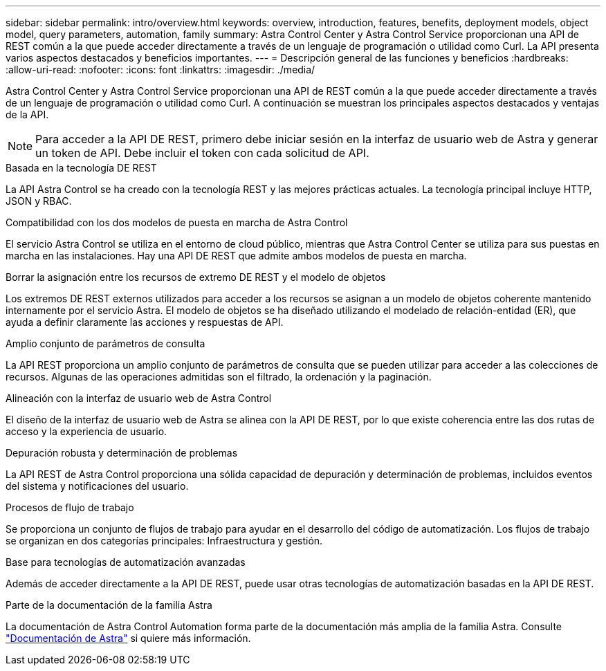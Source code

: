 ---
sidebar: sidebar 
permalink: intro/overview.html 
keywords: overview, introduction, features, benefits, deployment models, object model, query parameters, automation, family 
summary: Astra Control Center y Astra Control Service proporcionan una API de REST común a la que puede acceder directamente a través de un lenguaje de programación o utilidad como Curl. La API presenta varios aspectos destacados y beneficios importantes. 
---
= Descripción general de las funciones y beneficios
:hardbreaks:
:allow-uri-read: 
:nofooter: 
:icons: font
:linkattrs: 
:imagesdir: ./media/


[role="lead"]
Astra Control Center y Astra Control Service proporcionan una API de REST común a la que puede acceder directamente a través de un lenguaje de programación o utilidad como Curl. A continuación se muestran los principales aspectos destacados y ventajas de la API.


NOTE: Para acceder a la API DE REST, primero debe iniciar sesión en la interfaz de usuario web de Astra y generar un token de API. Debe incluir el token con cada solicitud de API.

.Basada en la tecnología DE REST
La API Astra Control se ha creado con la tecnología REST y las mejores prácticas actuales. La tecnología principal incluye HTTP, JSON y RBAC.

.Compatibilidad con los dos modelos de puesta en marcha de Astra Control
El servicio Astra Control se utiliza en el entorno de cloud público, mientras que Astra Control Center se utiliza para sus puestas en marcha en las instalaciones. Hay una API DE REST que admite ambos modelos de puesta en marcha.

.Borrar la asignación entre los recursos de extremo DE REST y el modelo de objetos
Los extremos DE REST externos utilizados para acceder a los recursos se asignan a un modelo de objetos coherente mantenido internamente por el servicio Astra. El modelo de objetos se ha diseñado utilizando el modelado de relación-entidad (ER), que ayuda a definir claramente las acciones y respuestas de API.

.Amplio conjunto de parámetros de consulta
La API REST proporciona un amplio conjunto de parámetros de consulta que se pueden utilizar para acceder a las colecciones de recursos. Algunas de las operaciones admitidas son el filtrado, la ordenación y la paginación.

.Alineación con la interfaz de usuario web de Astra Control
El diseño de la interfaz de usuario web de Astra se alinea con la API DE REST, por lo que existe coherencia entre las dos rutas de acceso y la experiencia de usuario.

.Depuración robusta y determinación de problemas
La API REST de Astra Control proporciona una sólida capacidad de depuración y determinación de problemas, incluidos eventos del sistema y notificaciones del usuario.

.Procesos de flujo de trabajo
Se proporciona un conjunto de flujos de trabajo para ayudar en el desarrollo del código de automatización. Los flujos de trabajo se organizan en dos categorías principales: Infraestructura y gestión.

.Base para tecnologías de automatización avanzadas
Además de acceder directamente a la API DE REST, puede usar otras tecnologías de automatización basadas en la API DE REST.

.Parte de la documentación de la familia Astra
La documentación de Astra Control Automation forma parte de la documentación más amplia de la familia Astra. Consulte https://docs.netapp.com/us-en/astra-family/["Documentación de Astra"^] si quiere más información.

